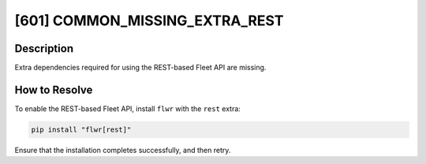 [601] COMMON_MISSING_EXTRA_REST
===============================

Description
-----------

Extra dependencies required for using the REST-based Fleet API are missing.

How to Resolve
--------------

To enable the REST-based Fleet API, install ``flwr`` with the ``rest`` extra:

.. code-block:: bash

    pip install "flwr[rest]"

Ensure that the installation completes successfully, and then retry.
